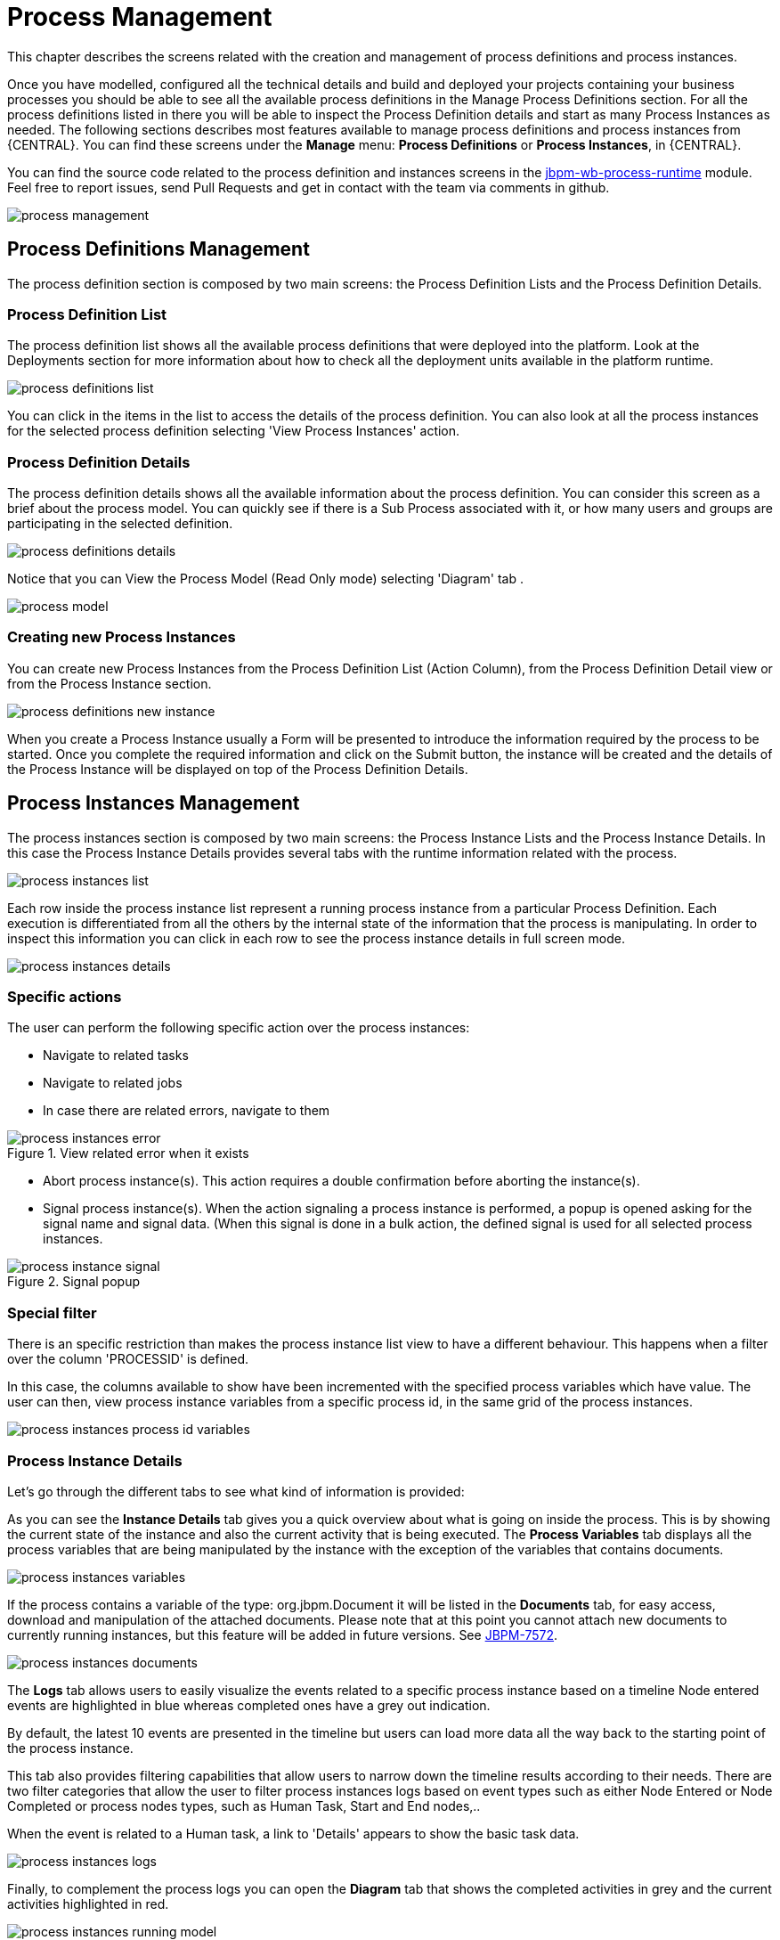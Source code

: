 [[_processmanagement]]
= Process Management

This chapter describes the screens related with the creation and management of process definitions and process instances.


Once you have modelled, configured all the technical details and build and deployed your projects containing your business processes you  should be able to see all the available process definitions in the Manage Process Definitions section.
For all the process definitions listed in there you will be able to inspect the Process Definition details and start as many Process Instances as needed.
The following sections describes most features available to manage process definitions and process instances from {CENTRAL}.
You can find these screens under the *Manage* menu: *Process Definitions* or *Process Instances*, in {CENTRAL}.

You can find the source code related to the process definition and instances screens in the http://github.com/kiegroup/jbpm-wb/tree/master/jbpm-wb-process-runtime[jbpm-wb-process-runtime] module.
Feel free to report issues, send Pull Requests and get in contact with the team via comments in github.

image::Console/process-management.png[]

== Process Definitions Management

The process definition section is composed by two main screens: the Process Definition Lists and the Process Definition Details.

=== Process Definition List

The process definition list shows all the available process definitions that were deployed into the platform.
Look at the Deployments section for more information about how to check all the deployment units available in the platform runtime.


image::Console/process-definitions-list.png[]

You can click in the items in the list to access the details of the process definition. You can also look at all the process
instances for the selected process definition selecting 'View Process Instances' action.

=== Process Definition Details

The process definition details shows all the available information about the process definition.
You can consider this screen as a brief about the process model.
You can quickly see if there is a Sub Process associated with it, or how many users and groups are participating in the selected definition.

image::Console/process-definitions-details.png[]

Notice that you can View the Process Model (Read Only mode) selecting 'Diagram' tab .

image::Console/process-model.png[]

=== Creating new Process Instances

You can create new Process Instances from the Process Definition List (Action Column), from the Process Definition Detail view or from the Process Instance section.

image::Console/process-definitions-new-instance.png[]

When you create a Process Instance usually a Form will be presented to introduce the information required by the process to be started.
Once you complete the required information and click on the Submit button, the instance will be created and the details of the Process Instance will be displayed on top of the Process Definition Details.


== Process Instances Management

The process instances section is composed by two main screens: the Process Instance Lists and the Process Instance Details.
In this case the Process Instance Details provides several tabs with the  runtime information related with the process.

image::Console/process-instances-list.png[]

Each row inside the process instance list represent a running process instance from a particular Process Definition.
Each execution is differentiated from all the others by the internal state of the information that the process is manipulating.
In order to inspect this information you can click in each row to see the process instance details in full screen mode.

image::Console/process-instances-details.png[]

=== Specific actions

The user can perform the following specific action over the process instances:

** Navigate to related tasks
** Navigate to related jobs
** In case there are related errors, navigate to them

image::Console/process-instances-error.png[align="center", title="View related error when it exists"]

** Abort process instance(s). This action requires a double confirmation before aborting the instance(s).
** Signal process instance(s). When the action signaling a process instance is performed, a popup is opened asking for
the signal name and signal data. (When this signal is done in a bulk action, the defined signal is used for all selected
process instances.

image::Console/process-instance-signal.png[align="center", title="Signal popup"]


=== Special filter

There is an specific restriction than makes the process instance list view to have a different behaviour.
This happens when a filter over the column 'PROCESSID' is defined.

In this case, the columns available to show have been incremented with the specified process variables which have value.
The user can then, view process instance variables from a specific process id, in the same grid of the process instances.


image::Console/process-instances-process-id-variables.png[]

=== Process Instance Details

Let's go through the different tabs to see what kind of information is provided:

As you can see the *Instance Details* tab gives you a quick overview about what is going on inside the process.
This is by showing the current state of the instance and also the current activity that is being executed.
The *Process Variables* tab displays all the process variables that are being manipulated by the instance with the
exception of the variables that contains documents.


image::Console/process-instances-variables.png[]

If the process contains a variable of the type: org.jbpm.Document it will be listed in the *Documents* tab, for easy access, download and manipulation of the attached documents.
Please note that at this point you cannot attach new documents to currently running instances, but this feature will be added in future versions. See https://issues.jboss.org/browse/JBPM-7572[JBPM-7572].


image::Console/process-instances-documents.png[]

The *Logs* tab allows users to easily visualize the events related to a specific process instance based on a timeline
Node entered events are highlighted in blue whereas completed ones have a grey out indication.

By default, the latest 10 events are presented in the timeline but users can load more data all the way back to the
starting point of the process instance.

This tab also provides filtering capabilities that allow users to narrow down the timeline results according to their needs.
There are two filter categories that allow the user to filter process instances logs based on event types such as either
Node Entered or Node Completed or process nodes types, such as Human Task, Start and End nodes,..

When the event is related to a Human task, a link to 'Details' appears to show the basic task data.

image::Console/process-instances-logs.png[]

Finally, to complement the process logs you can open the *Diagram* tab that shows the completed activities in grey and the current activities highlighted in red.


image::Console/process-instances-running-model.png[]
